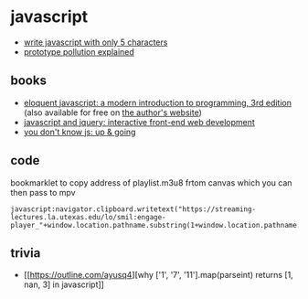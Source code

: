 * javascript
- [[http://aem1k.com/five/][write javascript with only 5 characters]]
- [[https://github.com/kirill89/prototype-pollution-explained][prototype pollution explained]]

** books
- [[https://www.amazon.com/eloquent-javascript-3rd-introduction-programming/dp/1593279507/][eloquent javascript: a modern introduction to programming, 3rd edition]] (also available for free on [[https://eloquentjavascript.net/][the author's website]])
- [[https://www.amazon.com/gp/product/1118531647/][javascript and jquery: interactive front-end web development]]
- [[https://www.amazon.com/you-dont-know-js-going/dp/1491924462/][you don't know js: up & going]]

** code
bookmarklet to copy address of playlist.m3u8 frtom canvas which you can then pass to mpv

#+begin_example
javascript:navigator.clipboard.writetext("https://streaming-lectures.la.utexas.edu/lo/smil:engage-player_"+window.location.pathname.substring(1+window.location.pathname.lastindexof("/"))+"_presenter.smil/playlist.m3u8")
#+end_example

** trivia
- [[https://outline.com/ayusq4][why ['1', '7', '11'].map(parseint) returns [1, nan, 3] in javascript]]
